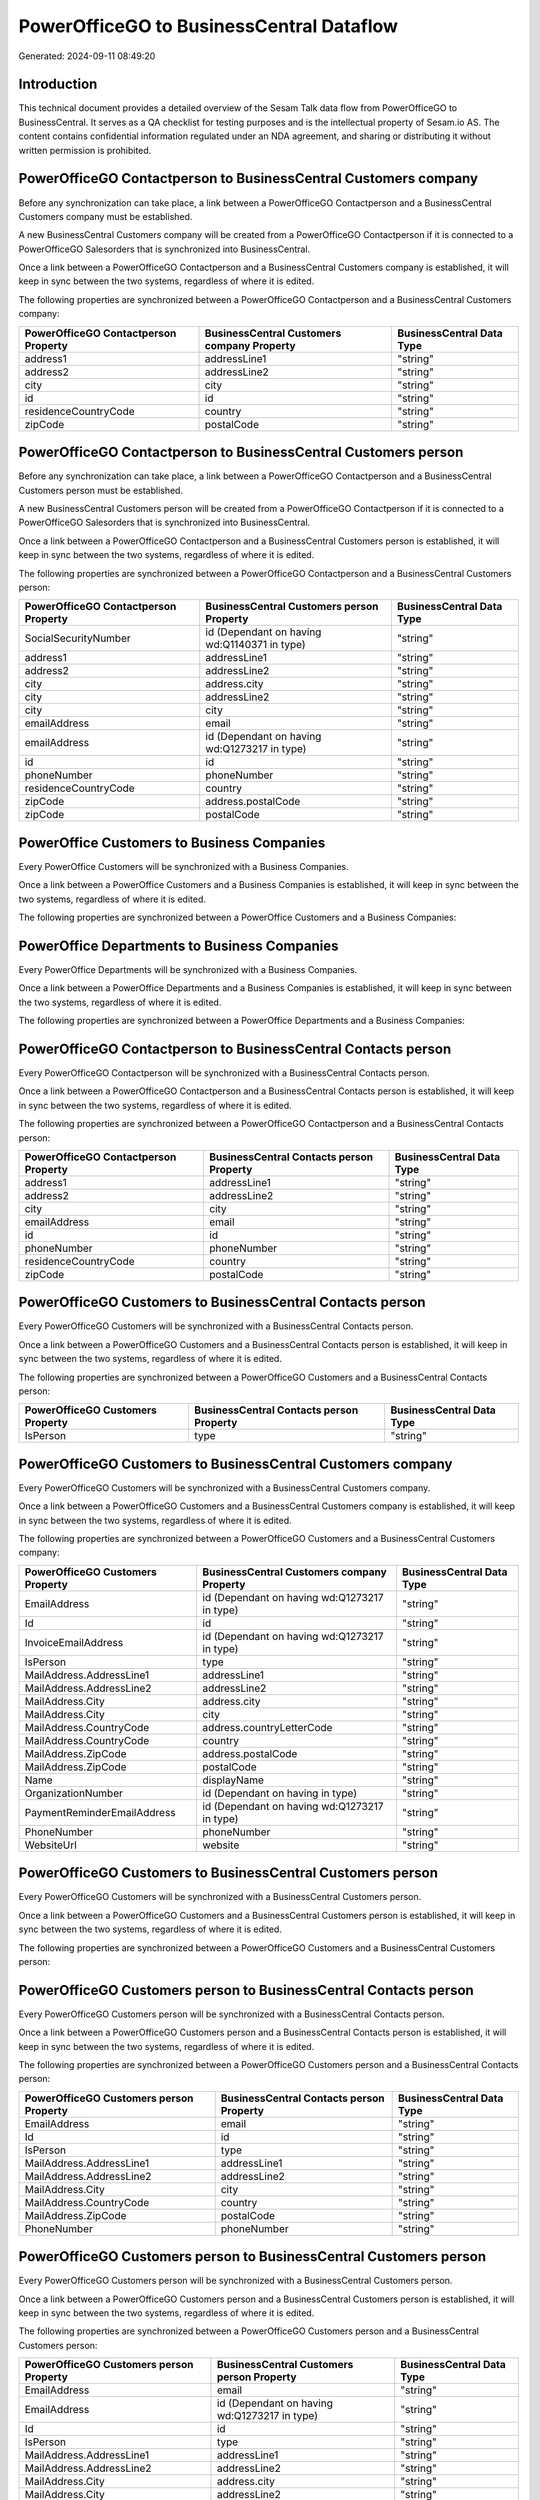 =========================================
PowerOfficeGO to BusinessCentral Dataflow
=========================================

Generated: 2024-09-11 08:49:20

Introduction
------------

This technical document provides a detailed overview of the Sesam Talk data flow from PowerOfficeGO to BusinessCentral. It serves as a QA checklist for testing purposes and is the intellectual property of Sesam.io AS. The content contains confidential information regulated under an NDA agreement, and sharing or distributing it without written permission is prohibited.

PowerOfficeGO Contactperson to BusinessCentral Customers company
----------------------------------------------------------------
Before any synchronization can take place, a link between a PowerOfficeGO Contactperson and a BusinessCentral Customers company must be established.

A new BusinessCentral Customers company will be created from a PowerOfficeGO Contactperson if it is connected to a PowerOfficeGO Salesorders that is synchronized into BusinessCentral.

Once a link between a PowerOfficeGO Contactperson and a BusinessCentral Customers company is established, it will keep in sync between the two systems, regardless of where it is edited.

The following properties are synchronized between a PowerOfficeGO Contactperson and a BusinessCentral Customers company:

.. list-table::
   :header-rows: 1

   * - PowerOfficeGO Contactperson Property
     - BusinessCentral Customers company Property
     - BusinessCentral Data Type
   * - address1
     - addressLine1
     - "string"
   * - address2
     - addressLine2
     - "string"
   * - city
     - city
     - "string"
   * - id
     - id
     - "string"
   * - residenceCountryCode
     - country
     - "string"
   * - zipCode
     - postalCode
     - "string"


PowerOfficeGO Contactperson to BusinessCentral Customers person
---------------------------------------------------------------
Before any synchronization can take place, a link between a PowerOfficeGO Contactperson and a BusinessCentral Customers person must be established.

A new BusinessCentral Customers person will be created from a PowerOfficeGO Contactperson if it is connected to a PowerOfficeGO Salesorders that is synchronized into BusinessCentral.

Once a link between a PowerOfficeGO Contactperson and a BusinessCentral Customers person is established, it will keep in sync between the two systems, regardless of where it is edited.

The following properties are synchronized between a PowerOfficeGO Contactperson and a BusinessCentral Customers person:

.. list-table::
   :header-rows: 1

   * - PowerOfficeGO Contactperson Property
     - BusinessCentral Customers person Property
     - BusinessCentral Data Type
   * - SocialSecurityNumber
     - id (Dependant on having wd:Q1140371 in type)
     - "string"
   * - address1
     - addressLine1
     - "string"
   * - address2
     - addressLine2
     - "string"
   * - city
     - address.city
     - "string"
   * - city
     - addressLine2
     - "string"
   * - city
     - city
     - "string"
   * - emailAddress
     - email
     - "string"
   * - emailAddress
     - id (Dependant on having wd:Q1273217 in type)
     - "string"
   * - id
     - id
     - "string"
   * - phoneNumber
     - phoneNumber
     - "string"
   * - residenceCountryCode
     - country
     - "string"
   * - zipCode
     - address.postalCode
     - "string"
   * - zipCode
     - postalCode
     - "string"


PowerOffice Customers to Business Companies
-------------------------------------------
Every PowerOffice Customers will be synchronized with a Business Companies.

Once a link between a PowerOffice Customers and a Business Companies is established, it will keep in sync between the two systems, regardless of where it is edited.

The following properties are synchronized between a PowerOffice Customers and a Business Companies:

.. list-table::
   :header-rows: 1

   * - PowerOffice Customers Property
     - Business Companies Property
     - Business Data Type


PowerOffice Departments to Business Companies
---------------------------------------------
Every PowerOffice Departments will be synchronized with a Business Companies.

Once a link between a PowerOffice Departments and a Business Companies is established, it will keep in sync between the two systems, regardless of where it is edited.

The following properties are synchronized between a PowerOffice Departments and a Business Companies:

.. list-table::
   :header-rows: 1

   * - PowerOffice Departments Property
     - Business Companies Property
     - Business Data Type


PowerOfficeGO Contactperson to BusinessCentral Contacts person
--------------------------------------------------------------
Every PowerOfficeGO Contactperson will be synchronized with a BusinessCentral Contacts person.

Once a link between a PowerOfficeGO Contactperson and a BusinessCentral Contacts person is established, it will keep in sync between the two systems, regardless of where it is edited.

The following properties are synchronized between a PowerOfficeGO Contactperson and a BusinessCentral Contacts person:

.. list-table::
   :header-rows: 1

   * - PowerOfficeGO Contactperson Property
     - BusinessCentral Contacts person Property
     - BusinessCentral Data Type
   * - address1
     - addressLine1
     - "string"
   * - address2
     - addressLine2
     - "string"
   * - city
     - city
     - "string"
   * - emailAddress
     - email
     - "string"
   * - id
     - id
     - "string"
   * - phoneNumber
     - phoneNumber
     - "string"
   * - residenceCountryCode
     - country
     - "string"
   * - zipCode
     - postalCode
     - "string"


PowerOfficeGO Customers to BusinessCentral Contacts person
----------------------------------------------------------
Every PowerOfficeGO Customers will be synchronized with a BusinessCentral Contacts person.

Once a link between a PowerOfficeGO Customers and a BusinessCentral Contacts person is established, it will keep in sync between the two systems, regardless of where it is edited.

The following properties are synchronized between a PowerOfficeGO Customers and a BusinessCentral Contacts person:

.. list-table::
   :header-rows: 1

   * - PowerOfficeGO Customers Property
     - BusinessCentral Contacts person Property
     - BusinessCentral Data Type
   * - IsPerson
     - type
     - "string"


PowerOfficeGO Customers to BusinessCentral Customers company
------------------------------------------------------------
Every PowerOfficeGO Customers will be synchronized with a BusinessCentral Customers company.

Once a link between a PowerOfficeGO Customers and a BusinessCentral Customers company is established, it will keep in sync between the two systems, regardless of where it is edited.

The following properties are synchronized between a PowerOfficeGO Customers and a BusinessCentral Customers company:

.. list-table::
   :header-rows: 1

   * - PowerOfficeGO Customers Property
     - BusinessCentral Customers company Property
     - BusinessCentral Data Type
   * - EmailAddress
     - id (Dependant on having wd:Q1273217 in type)
     - "string"
   * - Id
     - id
     - "string"
   * - InvoiceEmailAddress
     - id (Dependant on having wd:Q1273217 in type)
     - "string"
   * - IsPerson
     - type
     - "string"
   * - MailAddress.AddressLine1
     - addressLine1
     - "string"
   * - MailAddress.AddressLine2
     - addressLine2
     - "string"
   * - MailAddress.City
     - address.city
     - "string"
   * - MailAddress.City
     - city
     - "string"
   * - MailAddress.CountryCode
     - address.countryLetterCode
     - "string"
   * - MailAddress.CountryCode
     - country
     - "string"
   * - MailAddress.ZipCode
     - address.postalCode
     - "string"
   * - MailAddress.ZipCode
     - postalCode
     - "string"
   * - Name
     - displayName
     - "string"
   * - OrganizationNumber
     - id (Dependant on having  in type)
     - "string"
   * - PaymentReminderEmailAddress
     - id (Dependant on having wd:Q1273217 in type)
     - "string"
   * - PhoneNumber
     - phoneNumber
     - "string"
   * - WebsiteUrl
     - website
     - "string"


PowerOfficeGO Customers to BusinessCentral Customers person
-----------------------------------------------------------
Every PowerOfficeGO Customers will be synchronized with a BusinessCentral Customers person.

Once a link between a PowerOfficeGO Customers and a BusinessCentral Customers person is established, it will keep in sync between the two systems, regardless of where it is edited.

The following properties are synchronized between a PowerOfficeGO Customers and a BusinessCentral Customers person:

.. list-table::
   :header-rows: 1

   * - PowerOfficeGO Customers Property
     - BusinessCentral Customers person Property
     - BusinessCentral Data Type


PowerOfficeGO Customers person to BusinessCentral Contacts person
-----------------------------------------------------------------
Every PowerOfficeGO Customers person will be synchronized with a BusinessCentral Contacts person.

Once a link between a PowerOfficeGO Customers person and a BusinessCentral Contacts person is established, it will keep in sync between the two systems, regardless of where it is edited.

The following properties are synchronized between a PowerOfficeGO Customers person and a BusinessCentral Contacts person:

.. list-table::
   :header-rows: 1

   * - PowerOfficeGO Customers person Property
     - BusinessCentral Contacts person Property
     - BusinessCentral Data Type
   * - EmailAddress
     - email
     - "string"
   * - Id
     - id
     - "string"
   * - IsPerson
     - type
     - "string"
   * - MailAddress.AddressLine1
     - addressLine1
     - "string"
   * - MailAddress.AddressLine2
     - addressLine2
     - "string"
   * - MailAddress.City
     - city
     - "string"
   * - MailAddress.CountryCode
     - country
     - "string"
   * - MailAddress.ZipCode
     - postalCode
     - "string"
   * - PhoneNumber
     - phoneNumber
     - "string"


PowerOfficeGO Customers person to BusinessCentral Customers person
------------------------------------------------------------------
Every PowerOfficeGO Customers person will be synchronized with a BusinessCentral Customers person.

Once a link between a PowerOfficeGO Customers person and a BusinessCentral Customers person is established, it will keep in sync between the two systems, regardless of where it is edited.

The following properties are synchronized between a PowerOfficeGO Customers person and a BusinessCentral Customers person:

.. list-table::
   :header-rows: 1

   * - PowerOfficeGO Customers person Property
     - BusinessCentral Customers person Property
     - BusinessCentral Data Type
   * - EmailAddress
     - email
     - "string"
   * - EmailAddress
     - id (Dependant on having wd:Q1273217 in type)
     - "string"
   * - Id
     - id
     - "string"
   * - IsPerson
     - type
     - "string"
   * - MailAddress.AddressLine1
     - addressLine1
     - "string"
   * - MailAddress.AddressLine2
     - addressLine2
     - "string"
   * - MailAddress.City
     - address.city
     - "string"
   * - MailAddress.City
     - addressLine2
     - "string"
   * - MailAddress.City
     - city
     - "string"
   * - MailAddress.CountryCode
     - country
     - "string"
   * - MailAddress.ZipCode
     - address.postalCode
     - "string"
   * - MailAddress.ZipCode
     - postalCode
     - "string"
   * - PhoneNumber
     - phoneNumber
     - "string"


PowerOfficeGO Employees to BusinessCentral Employees
----------------------------------------------------
Every PowerOfficeGO Employees will be synchronized with a BusinessCentral Employees.

Once a link between a PowerOfficeGO Employees and a BusinessCentral Employees is established, it will keep in sync between the two systems, regardless of where it is edited.

The following properties are synchronized between a PowerOfficeGO Employees and a BusinessCentral Employees:

.. list-table::
   :header-rows: 1

   * - PowerOfficeGO Employees Property
     - BusinessCentral Employees Property
     - BusinessCentral Data Type
   * - DateOfBirth
     - birthDate
     - "string"
   * - DepartmentId (Dependant on having  in JobTitle)
     - jobTitle
     - "string"
   * - EmailAddress
     - email
     - "string"
   * - EmailAddress
     - personalEmail
     - "string"
   * - FirstName
     - givenName
     - "string"
   * - Id
     - id
     - "string"
   * - JobTitle
     - jobTitle
     - "string"
   * - LastName
     - surname
     - "string"
   * - MailAddress.Address1
     - addressLine1
     - "string"
   * - MailAddress.Address2
     - addressLine2
     - "string"
   * - MailAddress.City
     - city
     - "string"
   * - MailAddress.CountryCode
     - country
     - "string"
   * - MailAddress.ZipCode
     - postalCode
     - "string"
   * - PhoneNumber
     - mobilePhone
     - "string"


PowerOfficeGO Product to BusinessCentral Items
----------------------------------------------
Every PowerOfficeGO Product will be synchronized with a BusinessCentral Items.

Once a link between a PowerOfficeGO Product and a BusinessCentral Items is established, it will keep in sync between the two systems, regardless of where it is edited.

The following properties are synchronized between a PowerOfficeGO Product and a BusinessCentral Items:

.. list-table::
   :header-rows: 1

   * - PowerOfficeGO Product Property
     - BusinessCentral Items Property
     - BusinessCentral Data Type
   * - costPrice
     - unitCost
     - N/A
   * - gtin
     - gtin
     - "string"
   * - name
     - displayName
     - "string"
   * - name
     - displayName.string
     - "string"
   * - name
     - displayName2
     - "string"
   * - salesPrice
     - unitPrice
     - N/A
   * - vatCode
     - taxGroupCode
     - "string"


PowerOfficeGO Salesorderlines to BusinessCentral Salesorderlines
----------------------------------------------------------------
Every PowerOfficeGO Salesorderlines will be synchronized with a BusinessCentral Salesorderlines.

Once a link between a PowerOfficeGO Salesorderlines and a BusinessCentral Salesorderlines is established, it will keep in sync between the two systems, regardless of where it is edited.

The following properties are synchronized between a PowerOfficeGO Salesorderlines and a BusinessCentral Salesorderlines:

.. list-table::
   :header-rows: 1

   * - PowerOfficeGO Salesorderlines Property
     - BusinessCentral Salesorderlines Property
     - BusinessCentral Data Type
   * - Allowance
     - discountPercent
     - N/A
   * - Description
     - description
     - "string"
   * - ProductId
     - itemId
     - "string"
   * - ProductUnitPrice
     - amountExcludingTax
     - "string"
   * - ProductUnitPrice
     - unitPrice
     - "float"
   * - Quantity
     - invoiceQuantity
     - "string"
   * - Quantity
     - quantity
     - N/A
   * - VatId
     - taxPercent
     - N/A
   * - VatRate
     - taxPercent
     - N/A
   * - sesam_SalesOrderId
     - documentId
     - "string"


PowerOfficeGO Salesorders to BusinessCentral Salesorders
--------------------------------------------------------
Every PowerOfficeGO Salesorders will be synchronized with a BusinessCentral Salesorders.

Once a link between a PowerOfficeGO Salesorders and a BusinessCentral Salesorders is established, it will keep in sync between the two systems, regardless of where it is edited.

The following properties are synchronized between a PowerOfficeGO Salesorders and a BusinessCentral Salesorders:

.. list-table::
   :header-rows: 1

   * - PowerOfficeGO Salesorders Property
     - BusinessCentral Salesorders Property
     - BusinessCentral Data Type
   * - CurrencyCode
     - currencyId
     - "string"
   * - CustomerId
     - customerId
     - "string"
   * - CustomerReferenceContactPersonId
     - customerId
     - "string"
   * - SalesOrderDate
     - orderDate
     - N/A
   * - TotalAmount
     - totalAmountExcludingTax
     - "string"


PowerOfficeGO Suppliers person to BusinessCentral Contacts person
-----------------------------------------------------------------
Every PowerOfficeGO Suppliers person will be synchronized with a BusinessCentral Contacts person.

Once a link between a PowerOfficeGO Suppliers person and a BusinessCentral Contacts person is established, it will keep in sync between the two systems, regardless of where it is edited.

The following properties are synchronized between a PowerOfficeGO Suppliers person and a BusinessCentral Contacts person:

.. list-table::
   :header-rows: 1

   * - PowerOfficeGO Suppliers person Property
     - BusinessCentral Contacts person Property
     - BusinessCentral Data Type
   * - EmailAddress
     - email
     - "string"
   * - PhoneNumber
     - phoneNumber
     - "string"

